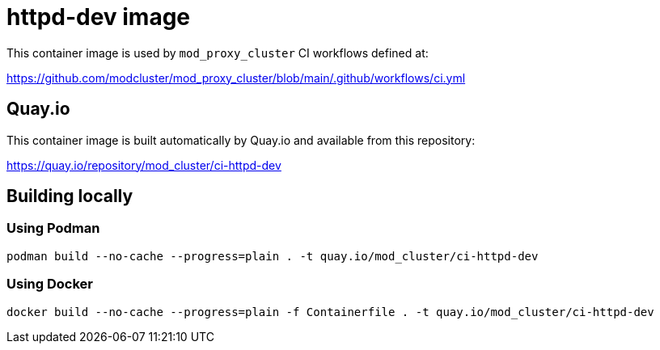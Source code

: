 = httpd-dev image

This container image is used by `mod_proxy_cluster` CI workflows defined at:

https://github.com/modcluster/mod_proxy_cluster/blob/main/.github/workflows/ci.yml

== Quay.io

This container image is built automatically by Quay.io and available from this repository:

https://quay.io/repository/mod_cluster/ci-httpd-dev

== Building locally

=== Using Podman

[source,shell]
----
podman build --no-cache --progress=plain . -t quay.io/mod_cluster/ci-httpd-dev
----

=== Using Docker

[source,shell]
----
docker build --no-cache --progress=plain -f Containerfile . -t quay.io/mod_cluster/ci-httpd-dev
----
